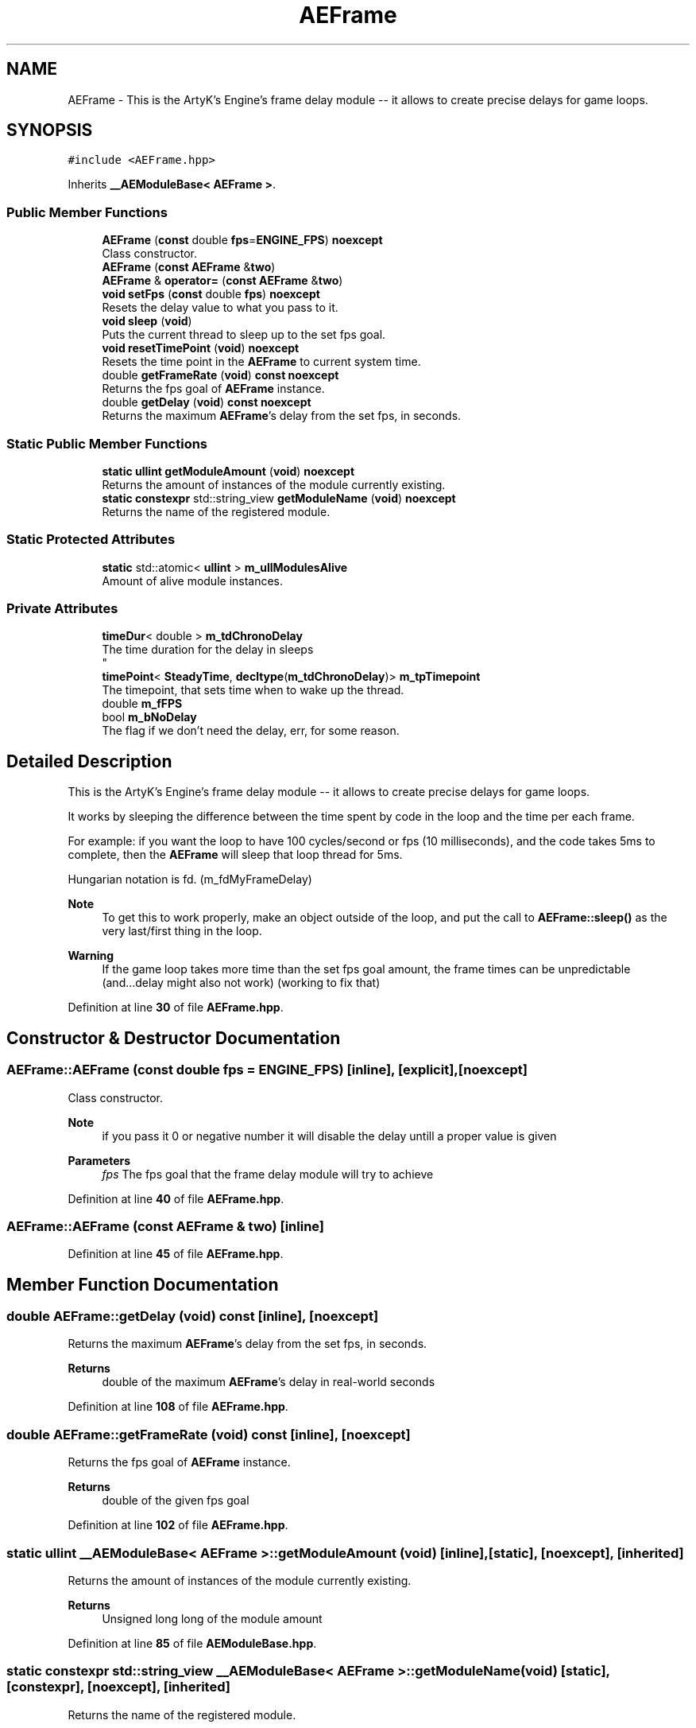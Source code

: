 .TH "AEFrame" 3 "Fri Feb 2 2024 00:44:14" "Version v0.0.8.5a" "ArtyK's Console Engine" \" -*- nroff -*-
.ad l
.nh
.SH NAME
AEFrame \- This is the ArtyK's Engine's frame delay module -- it allows to create precise delays for game loops\&.  

.SH SYNOPSIS
.br
.PP
.PP
\fC#include <AEFrame\&.hpp>\fP
.PP
Inherits \fB__AEModuleBase< AEFrame >\fP\&.
.SS "Public Member Functions"

.in +1c
.ti -1c
.RI "\fBAEFrame\fP (\fBconst\fP double \fBfps\fP=\fBENGINE_FPS\fP) \fBnoexcept\fP"
.br
.RI "Class constructor\&. "
.ti -1c
.RI "\fBAEFrame\fP (\fBconst\fP \fBAEFrame\fP &\fBtwo\fP)"
.br
.ti -1c
.RI "\fBAEFrame\fP & \fBoperator=\fP (\fBconst\fP \fBAEFrame\fP &\fBtwo\fP)"
.br
.ti -1c
.RI "\fBvoid\fP \fBsetFps\fP (\fBconst\fP double \fBfps\fP) \fBnoexcept\fP"
.br
.RI "Resets the delay value to what you pass to it\&. "
.ti -1c
.RI "\fBvoid\fP \fBsleep\fP (\fBvoid\fP)"
.br
.RI "Puts the current thread to sleep up to the set fps goal\&. "
.ti -1c
.RI "\fBvoid\fP \fBresetTimePoint\fP (\fBvoid\fP) \fBnoexcept\fP"
.br
.RI "Resets the time point in the \fBAEFrame\fP to current system time\&. "
.ti -1c
.RI "double \fBgetFrameRate\fP (\fBvoid\fP) \fBconst\fP \fBnoexcept\fP"
.br
.RI "Returns the fps goal of \fBAEFrame\fP instance\&. "
.ti -1c
.RI "double \fBgetDelay\fP (\fBvoid\fP) \fBconst\fP \fBnoexcept\fP"
.br
.RI "Returns the maximum \fBAEFrame\fP's delay from the set fps, in seconds\&. "
.in -1c
.SS "Static Public Member Functions"

.in +1c
.ti -1c
.RI "\fBstatic\fP \fBullint\fP \fBgetModuleAmount\fP (\fBvoid\fP) \fBnoexcept\fP"
.br
.RI "Returns the amount of instances of the module currently existing\&. "
.ti -1c
.RI "\fBstatic\fP \fBconstexpr\fP std::string_view \fBgetModuleName\fP (\fBvoid\fP) \fBnoexcept\fP"
.br
.RI "Returns the name of the registered module\&. "
.in -1c
.SS "Static Protected Attributes"

.in +1c
.ti -1c
.RI "\fBstatic\fP std::atomic< \fBullint\fP > \fBm_ullModulesAlive\fP"
.br
.RI "Amount of alive module instances\&. "
.in -1c
.SS "Private Attributes"

.in +1c
.ti -1c
.RI "\fBtimeDur\fP< double > \fBm_tdChronoDelay\fP"
.br
.RI "The time duration for the delay in sleeps 
.br
 "
.ti -1c
.RI "\fBtimePoint\fP< \fBSteadyTime\fP, \fBdecltype\fP(\fBm_tdChronoDelay\fP)> \fBm_tpTimepoint\fP"
.br
.RI "The timepoint, that sets time when to wake up the thread\&. "
.ti -1c
.RI "double \fBm_fFPS\fP"
.br
.ti -1c
.RI "bool \fBm_bNoDelay\fP"
.br
.RI "The flag if we don't need the delay, err, for some reason\&. "
.in -1c
.SH "Detailed Description"
.PP 
This is the ArtyK's Engine's frame delay module -- it allows to create precise delays for game loops\&. 

It works by sleeping the difference between the time spent by code in the loop and the time per each frame\&.
.PP
For example: if you want the loop to have 100 cycles/second or fps (10 milliseconds), and the code takes 5ms to complete, then the \fBAEFrame\fP will sleep that loop thread for 5ms\&.
.PP
Hungarian notation is fd\&. (m_fdMyFrameDelay) 
.PP
\fBNote\fP
.RS 4
To get this to work properly, make an object outside of the loop, and put the call to \fBAEFrame::sleep()\fP as the very last/first thing in the loop\&. 
.RE
.PP
\fBWarning\fP
.RS 4
If the game loop takes more time than the set fps goal amount, the frame times can be unpredictable (and\&.\&.\&.delay might also not work) (working to fix that) 
.RE
.PP

.PP
Definition at line \fB30\fP of file \fBAEFrame\&.hpp\fP\&.
.SH "Constructor & Destructor Documentation"
.PP 
.SS "AEFrame::AEFrame (\fBconst\fP double fps = \fC\fBENGINE_FPS\fP\fP)\fC [inline]\fP, \fC [explicit]\fP, \fC [noexcept]\fP"

.PP
Class constructor\&. 
.PP
\fBNote\fP
.RS 4
if you pass it 0 or negative number it will disable the delay untill a proper value is given
.RE
.PP
\fBParameters\fP
.RS 4
\fIfps\fP The fps goal that the frame delay module will try to achieve
.RE
.PP

.PP
Definition at line \fB40\fP of file \fBAEFrame\&.hpp\fP\&.
.SS "AEFrame::AEFrame (\fBconst\fP \fBAEFrame\fP & two)\fC [inline]\fP"

.PP
Definition at line \fB45\fP of file \fBAEFrame\&.hpp\fP\&.
.SH "Member Function Documentation"
.PP 
.SS "double AEFrame::getDelay (\fBvoid\fP) const\fC [inline]\fP, \fC [noexcept]\fP"

.PP
Returns the maximum \fBAEFrame\fP's delay from the set fps, in seconds\&. 
.PP
\fBReturns\fP
.RS 4
double of the maximum \fBAEFrame\fP's delay in real-world seconds
.RE
.PP

.PP
Definition at line \fB108\fP of file \fBAEFrame\&.hpp\fP\&.
.SS "double AEFrame::getFrameRate (\fBvoid\fP) const\fC [inline]\fP, \fC [noexcept]\fP"

.PP
Returns the fps goal of \fBAEFrame\fP instance\&. 
.PP
\fBReturns\fP
.RS 4
double of the given fps goal
.RE
.PP

.PP
Definition at line \fB102\fP of file \fBAEFrame\&.hpp\fP\&.
.SS "\fBstatic\fP \fBullint\fP \fB__AEModuleBase\fP< \fBAEFrame\fP  >::getModuleAmount (\fBvoid\fP)\fC [inline]\fP, \fC [static]\fP, \fC [noexcept]\fP, \fC [inherited]\fP"

.PP
Returns the amount of instances of the module currently existing\&. 
.PP
\fBReturns\fP
.RS 4
Unsigned long long of the module amount
.RE
.PP

.PP
Definition at line \fB85\fP of file \fBAEModuleBase\&.hpp\fP\&.
.SS "\fBstatic\fP \fBconstexpr\fP std::string_view \fB__AEModuleBase\fP< \fBAEFrame\fP  >::getModuleName (\fBvoid\fP)\fC [static]\fP, \fC [constexpr]\fP, \fC [noexcept]\fP, \fC [inherited]\fP"

.PP
Returns the name of the registered module\&. 
.PP
\fBReturns\fP
.RS 4

.RE
.PP

.SS "\fBAEFrame\fP & AEFrame::operator= (\fBconst\fP \fBAEFrame\fP & two)\fC [inline]\fP"

.PP
Definition at line \fB50\fP of file \fBAEFrame\&.hpp\fP\&.
.SS "\fBvoid\fP AEFrame::resetTimePoint (\fBvoid\fP)\fC [inline]\fP, \fC [noexcept]\fP"

.PP
Resets the time point in the \fBAEFrame\fP to current system time\&. Helps if the gameloop delay was much bigger than AEFrames for a long time (it causes delay to stop working untill it catches up) 
.PP
Definition at line \fB94\fP of file \fBAEFrame\&.hpp\fP\&.
.SS "\fBvoid\fP AEFrame::setFps (\fBconst\fP double fps)\fC [inline]\fP, \fC [noexcept]\fP"

.PP
Resets the delay value to what you pass to it\&. 
.PP
\fBNote\fP
.RS 4
if you pass it 0 or negative number it will disable the delay untill a proper value is given
.RE
.PP
\fBParameters\fP
.RS 4
\fIfps\fP The fps goal that the frame delay module will try to achieve
.RE
.PP

.PP
Definition at line \fB67\fP of file \fBAEFrame\&.hpp\fP\&.
.SS "\fBvoid\fP AEFrame::sleep (\fBvoid\fP)\fC [inline]\fP"

.PP
Puts the current thread to sleep up to the set fps goal\&. Example: if the fps goal was set to 30fps (~~33ms) and a game loop takes 13ms, then the thread will sleep the rest of 20ms to make the game loop run at 30fps\&. 
.PP
Definition at line \fB79\fP of file \fBAEFrame\&.hpp\fP\&.
.SH "Member Data Documentation"
.PP 
.SS "bool AEFrame::m_bNoDelay\fC [private]\fP"

.PP
The flag if we don't need the delay, err, for some reason\&. 
.PP
Definition at line \fB118\fP of file \fBAEFrame\&.hpp\fP\&.
.SS "double AEFrame::m_fFPS\fC [private]\fP"

.PP
Definition at line \fB116\fP of file \fBAEFrame\&.hpp\fP\&.
.SS "\fBtimeDur\fP<double> AEFrame::m_tdChronoDelay\fC [private]\fP"

.PP
The time duration for the delay in sleeps 
.br
 
.PP
Definition at line \fB113\fP of file \fBAEFrame\&.hpp\fP\&.
.SS "\fBtimePoint\fP<\fBSteadyTime\fP, \fBdecltype\fP(\fBm_tdChronoDelay\fP)> AEFrame::m_tpTimepoint\fC [private]\fP"

.PP
The timepoint, that sets time when to wake up the thread\&. 
.PP
Definition at line \fB115\fP of file \fBAEFrame\&.hpp\fP\&.
.SS "std::atomic<\fBullint\fP> \fB__AEModuleBase\fP< \fBAEFrame\fP  >::m_ullModulesAlive\fC [inline]\fP, \fC [static]\fP, \fC [protected]\fP, \fC [inherited]\fP"

.PP
Amount of alive module instances\&. 
.PP
Definition at line \fB100\fP of file \fBAEModuleBase\&.hpp\fP\&.

.SH "Author"
.PP 
Generated automatically by Doxygen for ArtyK's Console Engine from the source code\&.
